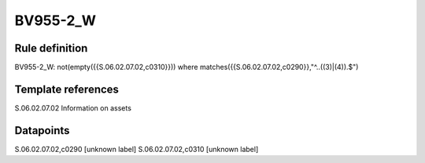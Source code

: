 =========
BV955-2_W
=========

Rule definition
---------------

BV955-2_W: not(empty({{S.06.02.07.02,c0310}})) where matches({{S.06.02.07.02,c0290}},"^..((3)|(4)).$")


Template references
-------------------

S.06.02.07.02 Information on assets


Datapoints
----------

S.06.02.07.02,c0290 [unknown label]
S.06.02.07.02,c0310 [unknown label]


